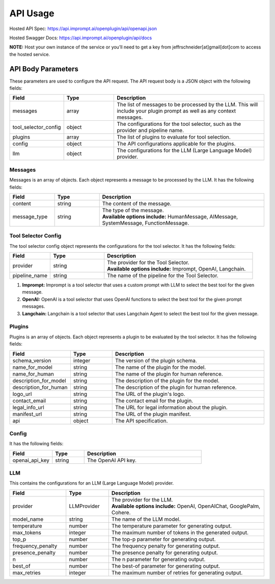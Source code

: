 ==================================
API Usage
==================================

Hosted API Spec: https://api.imprompt.ai/openplugin/api/openapi.json

Hosted Swagger Docs: https://api.imprompt.ai/openplugin/api/docs

**NOTE:**  Host your own instance of the service or you’ll need to get a key from jeffrschneider[at]gmail[dot]com to access the hosted service.

.. tabs::

  .. tab:: curl

    .. code-block:: sh

      curl -X POST \
        -H 'x-api-key: your-api-key' \
        -H 'Content-Type: application/json' \
        -d '{
          "messages": [{
              "content":"Show me 5 t shirts?",
              "message_type":"HumanMessage"
          }],
          "tool_selector_config": {
              "provider":"OpenAI",
              "pipeline_name":"default"
          },
          "plugins": [{
              "manifest_url":"https://www.klarna.com/.well-known/ai-plugin.json"
          }],
          "config": {},
          "llm": {
              "provider":"OpenAIChat",
              "model_name":"gpt-3.5-turbo-0613"
          }
      }' \
        https://api.imprompt.ai/openplugin/api/run-plugin

  .. tab:: python

    .. code-block:: python

      import requests

      response = requests.post(
          "https://api.imprompt.ai/openplugin/api/run-plugin",
          headers={
              "x-api-key": "your-api-key",
              "Content-Type": "application/json"
          },
          json={
              "messages": [{
                  "content":"Show me 5 t shirts?",
                  "message_type":"HumanMessage"
              }],
              "tool_selector_config": {
                  "provider":"OpenAI",
                  "pipeline_name":"default"
              },
              "plugins": [{
                  "manifest_url":"https://www.klarna.com/.well-known/ai-plugin.json"
              }],
              "config": {},
              "llm": {
                  "provider":"OpenAIChat",
                  "model_name":"gpt-3.5-turbo-0613"
              }
          }
      )

      print(response.json())

  .. tab:: REST

    .. code-block:: sh

        API Endpoint: https://api.imprompt.ai/openplugin/api/run-plugin

        Method: POST

        Headers: {
          'x-api-key': 'your-api-key'
          'Content-Type': 'application/json'
        }

        Body: {
            "messages": [{
                "content":"Show me 5 t shirts?",
                "message_type":"HumanMessage"
            }],
            "tool_selector_config": {
                "provider":"OpenAI",
                "pipeline_name":"default"
            },
            "plugins": [{
                "manifest_url":"https://www.klarna.com/.well-known/ai-plugin.json"
            }],
            "config": {},
            "llm": {
                "provider":"OpenAIChat",
                "model_name":"gpt-3.5-turbo-0613"
            }
        }


API Body Parameters
===================
These parameters are used to configure the API request. The API request body is a JSON object with the following fields:

.. list-table::
   :widths: 20 20 60
   :header-rows: 1

   * - Field
     - Type
     - Description
   * - messages
     - array
     - The list of messages to be processed by the LLM. This will include your plugin prompt as well as any context messages.
   * - tool_selector_config
     - object
     - The configurations for the tool selector, such as the provider and pipeline name.
   * - plugins
     - array
     - The list of plugins to evaluate for tool selection.
   * - config
     - object
     - The API configurations applicable for the plugins.
   * - llm
     - object
     - The configurations for the LLM (Large Language Model) provider.


Messages
--------
Messages is an array of objects. Each object represents a message to be processed by the LLM. It has the following fields:

.. list-table::
   :widths: 15 15 55
   :header-rows: 1

   * - Field
     - Type
     - Description
   * - content
     - string
     - The content of the message.
   * - message_type
     - string
     - .. line-block::
        The type of the message.
        **Available options include:** HumanMessage, AIMessage, SystemMessage, FunctionMessage.


Tool Selector Config
--------------------
The tool selector config object represents the configurations for the tool selector. It has the following fields:

.. list-table::
   :widths: 15 20 55
   :header-rows: 1

   * - Field
     - Type
     - Description
   * - provider
     - string
     - .. line-block::
        The provider for the Tool Selector.
        **Available options include:** Imprompt, OpenAI, Langchain.
   * - pipeline_name
     - string
     - The name of the pipeline for the Tool Selector.


1. **Imprompt:** Imprompt is a tool selector that uses a custom prompt with LLM to select the best tool for the given message.

2. **OpenAI:** OpenAI is a tool selector that uses OpenAI functions to select the best tool for the given prompt messages.

3. **Langchain:** Langchain is a tool selector that uses Langchain Agent to select the best tool for the given message.


Plugins
-------
Plugins is an array of objects. Each object represents a plugin to be evaluated by the tool selector. It has the following fields:

.. list-table::
   :widths: 20 15 55
   :header-rows: 1

   * - Field
     - Type
     - Description
   * - schema_version
     - integer
     - The version of the plugin schema.
   * - name_for_model
     - string
     - The name of the plugin for the model.
   * - name_for_human
     - string
     - The name of the plugin for human reference.
   * - description_for_model
     - string
     - The description of the plugin for the model.
   * - description_for_human
     - string
     - The description of the plugin for human reference.
   * - logo_url
     - string
     - The URL of the plugin's logo.
   * - contact_email
     - string
     - The contact email for the plugin.
   * - legal_info_url
     - string
     - The URL for legal information about the plugin.
   * - manifest_url
     - string
     - The URL of the plugin manifest.
   * - api
     - object
     - The API specification.


Config
------
It has the following fields:

.. list-table::
   :widths: 20 15 55
   :header-rows: 1

   * - Field
     - Type
     - Description
   * - openai_api_key
     - string
     - The OpenAI API key.


LLM
---
This contains the configurations for an LLM (Large Language Model) provider.

.. list-table::
   :widths: 20 15 55
   :header-rows: 1

   * - Field
     - Type
     - Description
   * - provider
     - LLMProvider
     - .. line-block::
        The provider for the LLM.
        **Available options include:** OpenAI, OpenAIChat, GooglePalm, Cohere.
   * - model_name
     - string
     - The name of the LLM model.
   * - temperature
     - number
     - The temperature parameter for generating output.
   * - max_tokens
     - integer
     - The maximum number of tokens in the generated output.
   * - top_p
     - number
     - The top-p parameter for generating output.
   * - frequency_penalty
     - number
     - The frequency penalty for generating output.
   * - presence_penalty
     - number
     - The presence penalty for generating output.
   * - n
     - number
     - The n parameter for generating output.
   * - best_of
     - number
     - The best-of parameter for generating output.
   * - max_retries
     - integer
     - The maximum number of retries for generating output.

